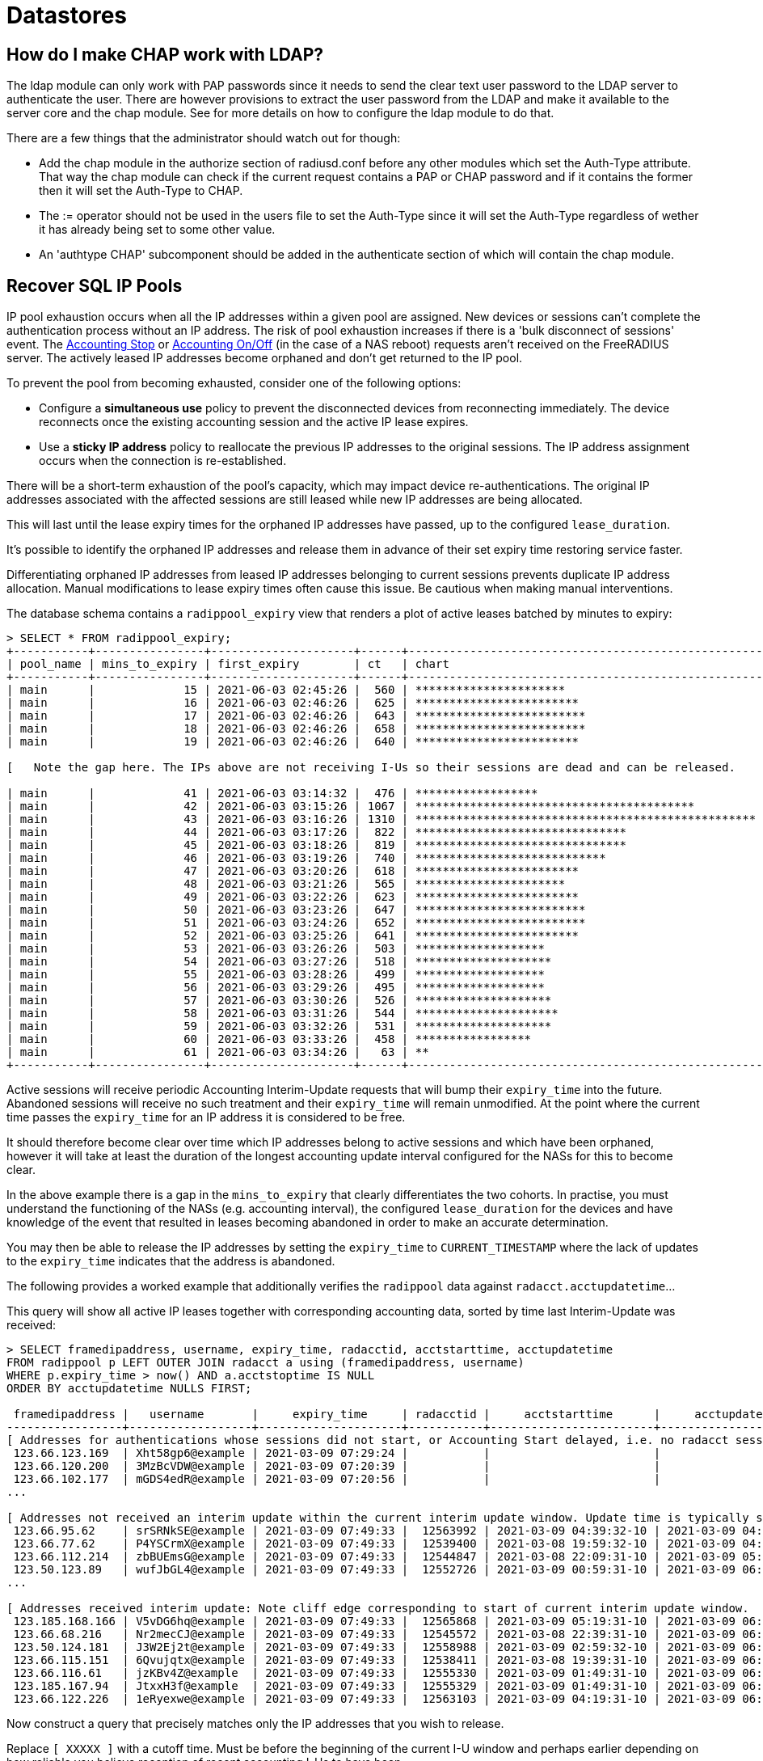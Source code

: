 = Datastores

== How do I make CHAP work with LDAP?

The ldap module can only work with PAP passwords since it needs to send the clear text user password to the LDAP server to authenticate the user.
There are however provisions to extract the user password from the LDAP and make it available to the server core and the chap module.
See [[rlm_ldap]] for more details on how to configure the ldap module to do that.

There are a few things that the administrator should watch out for though:

* Add the chap module in the authorize section of radiusd.conf before any other modules which set the Auth-Type attribute. That way the chap module can check if the current request contains a PAP or CHAP password and if it contains the former then it will set the Auth-Type to CHAP.
* The := operator should not be used in the users file to set the Auth-Type since it will set the Auth-Type regardless of wether it has already being set to some other value.
* An 'authtype CHAP' subcomponent should be added in the authenticate section of [[radiusd.conf]] which will contain the chap module.


== Recover SQL IP Pools

IP pool exhaustion occurs when all the IP addresses within a given pool are assigned. New devices or sessions can't complete the authentication process without an IP address. The risk of pool exhaustion increases if there is a 'bulk disconnect of sessions' event. The xref:modules/sqlippool/indes.adoc#accounting-stop[Accounting Stop] or xref:modules/sqlippool/indes.adoc#accounting-stop[Accounting On/Off] (in the case of a NAS reboot) requests aren't received on the FreeRADIUS server. The actively leased IP addresses become orphaned and don't get returned to the IP pool.

To prevent the pool from becoming exhausted, consider one of the following options:

  * Configure a *simultaneous use* policy to prevent the disconnected devices from reconnecting immediately. The device reconnects once the existing accounting session and the active IP lease expires.

  * Use a *sticky IP address* policy to reallocate the previous IP addresses to the original sessions. The IP address assignment occurs  when the connection is re-established.

There will be a short-term exhaustion of the pool’s capacity, which may impact device re-authentications. The original IP addresses associated with the affected sessions are still leased while new IP addresses are being allocated.

This will last until the lease expiry times for the orphaned IP addresses have passed, up to the configured `lease_duration`.

It's possible to identify the orphaned IP addresses and release them in advance of their set expiry time restoring service faster.

Differentiating orphaned IP addresses from leased IP addresses belonging to current sessions prevents duplicate IP address allocation. Manual modifications to lease expiry times often cause this issue. Be cautious when making manual interventions.

The database schema contains a `radippool_expiry` view that renders a plot of
active leases batched by minutes to expiry:

```
> SELECT * FROM radippool_expiry;
+-----------+----------------+---------------------+------+----------------------------------------------------+
| pool_name | mins_to_expiry | first_expiry        | ct   | chart                                              |
+-----------+----------------+---------------------+------+----------------------------------------------------+
| main      |             15 | 2021-06-03 02:45:26 |  560 | **********************                             |
| main      |             16 | 2021-06-03 02:46:26 |  625 | ************************                           |
| main      |             17 | 2021-06-03 02:46:26 |  643 | *************************                          |
| main      |             18 | 2021-06-03 02:46:26 |  658 | *************************                          |
| main      |             19 | 2021-06-03 02:46:26 |  640 | ************************                           |

[   Note the gap here. The IPs above are not receiving I-Us so their sessions are dead and can be released.    ]

| main      |             41 | 2021-06-03 03:14:32 |  476 | ******************                                 |
| main      |             42 | 2021-06-03 03:15:26 | 1067 | *****************************************          |
| main      |             43 | 2021-06-03 03:16:26 | 1310 | ************************************************** |
| main      |             44 | 2021-06-03 03:17:26 |  822 | *******************************                    |
| main      |             45 | 2021-06-03 03:18:26 |  819 | *******************************                    |
| main      |             46 | 2021-06-03 03:19:26 |  740 | ****************************                       |
| main      |             47 | 2021-06-03 03:20:26 |  618 | ************************                           |
| main      |             48 | 2021-06-03 03:21:26 |  565 | **********************                             |
| main      |             49 | 2021-06-03 03:22:26 |  623 | ************************                           |
| main      |             50 | 2021-06-03 03:23:26 |  647 | *************************                          |
| main      |             51 | 2021-06-03 03:24:26 |  652 | *************************                          |
| main      |             52 | 2021-06-03 03:25:26 |  641 | ************************                           |
| main      |             53 | 2021-06-03 03:26:26 |  503 | *******************                                |
| main      |             54 | 2021-06-03 03:27:26 |  518 | ********************                               |
| main      |             55 | 2021-06-03 03:28:26 |  499 | *******************                                |
| main      |             56 | 2021-06-03 03:29:26 |  495 | *******************                                |
| main      |             57 | 2021-06-03 03:30:26 |  526 | ********************                               |
| main      |             58 | 2021-06-03 03:31:26 |  544 | *********************                              |
| main      |             59 | 2021-06-03 03:32:26 |  531 | ********************                               |
| main      |             60 | 2021-06-03 03:33:26 |  458 | *****************                                  |
| main      |             61 | 2021-06-03 03:34:26 |   63 | **                                                 |
+-----------+----------------+---------------------+------+----------------------------------------------------+
```

Active sessions will receive periodic Accounting Interim-Update requests that
will bump their `expiry_time` into the future. Abandoned sessions will receive
no such treatment and their `expiry_time` will remain unmodified. At the point
where the current time passes the `expiry_time` for an IP address it is
considered to be free.

It should therefore become clear over time which IP addresses belong to active
sessions and which have been orphaned, however it will take at least the
duration of the longest accounting update interval configured for the NASs for
this to become clear.

In the above example there is a gap in the `mins_to_expiry` that clearly
differentiates the two cohorts. In practise, you must understand the
functioning of the NASs (e.g. accounting interval), the configured
`lease_duration` for the devices and have knowledge of the event that resulted
in leases becoming abandoned in order to make an accurate determination.

You may then be able to release the IP addresses by setting the `expiry_time`
to `CURRENT_TIMESTAMP` where the lack of updates to the `expiry_time` indicates
that the address is abandoned.

The following provides a worked example that additionally verifies the
`radippool` data against `radacct.acctupdatetime`...

This query will show all active IP leases together with corresponding accounting data,
sorted by time last Interim-Update was received:

```
> SELECT framedipaddress, username, expiry_time, radacctid, acctstarttime, acctupdatetime
FROM radippool p LEFT OUTER JOIN radacct a using (framedipaddress, username)
WHERE p.expiry_time > now() AND a.acctstoptime IS NULL
ORDER BY acctupdatetime NULLS FIRST;

 framedipaddress |   username       |     expiry_time     | radacctid |     acctstarttime      |     acctupdatetime
-----------------+------------------+---------------------+-----------+------------------------+------------------------
[ Addresses for authentications whose sessions did not start, or Accounting Start delayed, i.e. no radacct session. ]
 123.66.123.169  | Xht58gp6@example | 2021-03-09 07:29:24 |           |                        |
 123.66.120.200  | 3MzBcVDW@example | 2021-03-09 07:20:39 |           |                        |
 123.66.102.177  | mGDS4edR@example | 2021-03-09 07:20:56 |           |                        |
...

[ Addresses not received an interim update within the current interim update window. Update time is typically spread. ]
 123.66.95.62    | srSRNkSE@example | 2021-03-09 07:49:33 |  12563992 | 2021-03-09 04:39:32-10 | 2021-03-09 04:49:12-10
 123.66.77.62    | P4YSCrmX@example | 2021-03-09 07:49:33 |  12539400 | 2021-03-08 19:59:32-10 | 2021-03-09 04:49:36-10
 123.66.112.214  | zbBUEmsG@example | 2021-03-09 07:49:33 |  12544847 | 2021-03-08 22:09:31-10 | 2021-03-09 05:19:04-10
 123.50.123.89   | wufJbGL4@example | 2021-03-09 07:49:33 |  12552726 | 2021-03-09 00:59:31-10 | 2021-03-09 06:39:48-10
...

[ Addresses received interim update: Note cliff edge corresponding to start of current interim update window.  vvv ]
 123.185.168.166 | V5vDG6hq@example | 2021-03-09 07:49:33 |  12565868 | 2021-03-09 05:19:31-10 | 2021-03-09 06:49:32-10
 123.66.68.216   | Nr2mecCJ@example | 2021-03-09 07:49:33 |  12545572 | 2021-03-08 22:39:31-10 | 2021-03-09 06:49:32-10
 123.50.124.181  | J3W2Ej2t@example | 2021-03-09 07:49:33 |  12558988 | 2021-03-09 02:59:32-10 | 2021-03-09 06:49:32-10
 123.66.115.151  | 6Qvujqtx@example | 2021-03-09 07:49:33 |  12538411 | 2021-03-08 19:39:31-10 | 2021-03-09 06:49:32-10
 123.66.116.61   | jzKBv4Z@example  | 2021-03-09 07:49:33 |  12555330 | 2021-03-09 01:49:31-10 | 2021-03-09 06:49:32-10
 123.185.167.94  | JtxxH3f@example  | 2021-03-09 07:49:33 |  12555329 | 2021-03-09 01:49:31-10 | 2021-03-09 06:49:32-10
 123.66.122.226  | 1eRyexwe@example | 2021-03-09 07:49:33 |  12563103 | 2021-03-09 04:19:31-10 | 2021-03-09 06:49:33-10
```

Now construct a query that precisely matches only the IP addresses that you wish to release.

Replace `[ XXXXX ]` with a cutoff time. Must be before the beginning of the
current I-U window and perhaps earlier depending on how reliable you believe
reception of recent accounting I-Us to have been.

```
SELECT framedipaddress, username, expiry_time, radacctid, acctstarttime, acctupdatetime
FROM radippool p LEFT OUTER JOIN radacct a using (framedipaddress, username)
WHERE p.expiry_time > now() AND a.acctstoptime IS NULL
  AND acctupdatetime < [ XXXXX ]
ORDER BY acctupdatetime NULLS FIRST;
```

Once you are satisfied that the results represent only those IP addreses not
belonging to a current session that you intend to release, wrap the above query
in an update:

```
UPDATE radippool SET expiry_time = NOW() WHERE framedipaddress IN (
SELECT framedipaddress
FROM radippool p LEFT OUTER JOIN radacct a using (framedipaddress, username)
WHERE p.expiry_time > now() AND a.acctstoptime IS NULL
  AND acctupdatetime < [ XXXXX ]
);
```
